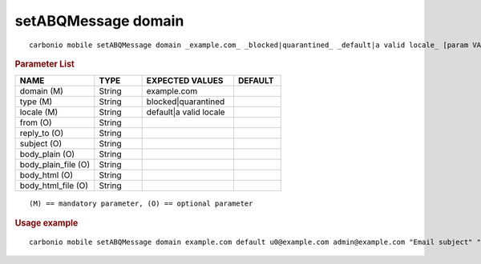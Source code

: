 .. SPDX-FileCopyrightText: 2022 Zextras <https://www.zextras.com/>
..
.. SPDX-License-Identifier: CC-BY-NC-SA-4.0

.. _carbonio_mobile_setABQMessage_domain:

*********************
setABQMessage domain
*********************

::

   carbonio mobile setABQMessage domain _example.com_ _blocked|quarantined_ _default|a valid locale_ [param VALUE[,VALUE]]


.. rubric:: Parameter List

.. list-table::
   :widths: 25 15 29 15
   :header-rows: 1

   * - NAME
     - TYPE
     - EXPECTED VALUES
     - DEFAULT
   * - domain (M)
     - String
     - example.com
     - 
   * - type (M)
     - String
     - blocked\|quarantined
     - 
   * - locale (M)
     - String
     - default\|a valid locale
     - 
   * - from (O)
     - String
     - 
     - 
   * - reply_to (O)
     - String
     - 
     - 
   * - subject (O)
     - String
     - 
     - 
   * - body_plain (O)
     - String
     - 
     - 
   * - body_plain_file (O)
     - String
     - 
     - 
   * - body_html (O)
     - String
     - 
     - 
   * - body_html_file (O)
     - String
     - 
     - 

::

   (M) == mandatory parameter, (O) == optional parameter



.. rubric:: Usage example


::

   carbonio mobile setABQMessage domain example.com default u0@example.com admin@example.com "Email subject" "Email plain text body" "<h1>Email HTML body</h1>"



